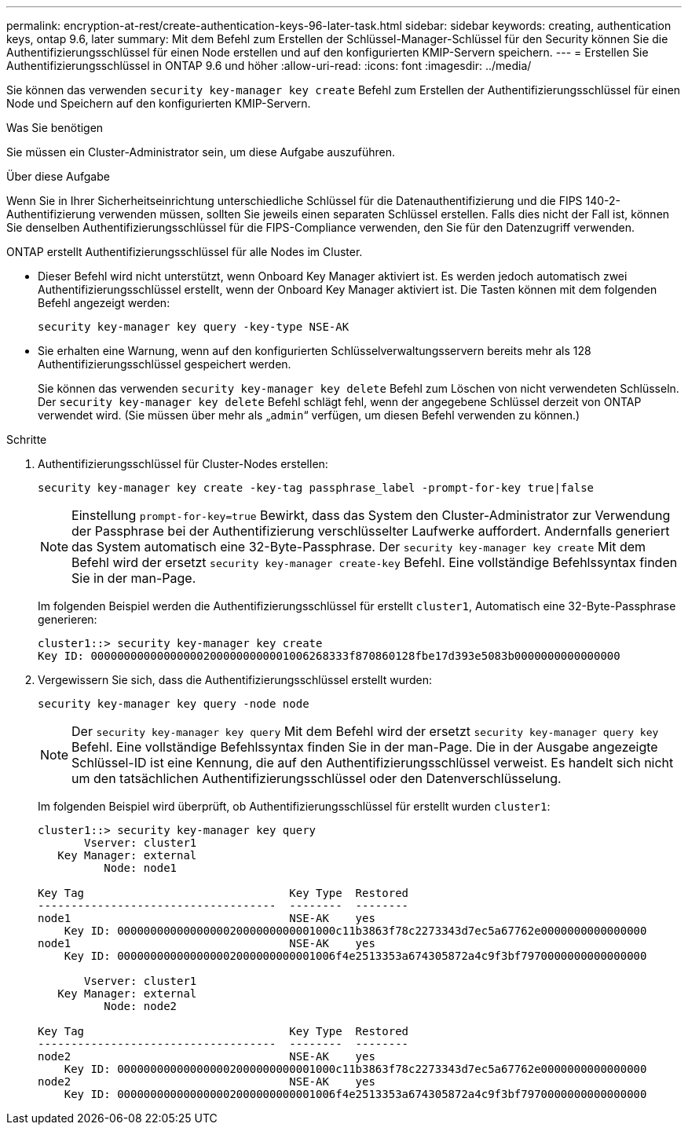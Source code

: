 ---
permalink: encryption-at-rest/create-authentication-keys-96-later-task.html 
sidebar: sidebar 
keywords: creating, authentication keys, ontap 9.6, later 
summary: Mit dem Befehl zum Erstellen der Schlüssel-Manager-Schlüssel für den Security können Sie die Authentifizierungsschlüssel für einen Node erstellen und auf den konfigurierten KMIP-Servern speichern. 
---
= Erstellen Sie Authentifizierungsschlüssel in ONTAP 9.6 und höher
:allow-uri-read: 
:icons: font
:imagesdir: ../media/


[role="lead"]
Sie können das verwenden `security key-manager key create` Befehl zum Erstellen der Authentifizierungsschlüssel für einen Node und Speichern auf den konfigurierten KMIP-Servern.

.Was Sie benötigen
Sie müssen ein Cluster-Administrator sein, um diese Aufgabe auszuführen.

.Über diese Aufgabe
Wenn Sie in Ihrer Sicherheitseinrichtung unterschiedliche Schlüssel für die Datenauthentifizierung und die FIPS 140-2-Authentifizierung verwenden müssen, sollten Sie jeweils einen separaten Schlüssel erstellen. Falls dies nicht der Fall ist, können Sie denselben Authentifizierungsschlüssel für die FIPS-Compliance verwenden, den Sie für den Datenzugriff verwenden.

ONTAP erstellt Authentifizierungsschlüssel für alle Nodes im Cluster.

* Dieser Befehl wird nicht unterstützt, wenn Onboard Key Manager aktiviert ist. Es werden jedoch automatisch zwei Authentifizierungsschlüssel erstellt, wenn der Onboard Key Manager aktiviert ist. Die Tasten können mit dem folgenden Befehl angezeigt werden:
+
`security key-manager key query -key-type NSE-AK`

* Sie erhalten eine Warnung, wenn auf den konfigurierten Schlüsselverwaltungsservern bereits mehr als 128 Authentifizierungsschlüssel gespeichert werden.
+
Sie können das verwenden `security key-manager key delete` Befehl zum Löschen von nicht verwendeten Schlüsseln. Der `security key-manager key delete` Befehl schlägt fehl, wenn der angegebene Schlüssel derzeit von ONTAP verwendet wird. (Sie müssen über mehr als „`admin`“ verfügen, um diesen Befehl verwenden zu können.)



.Schritte
. Authentifizierungsschlüssel für Cluster-Nodes erstellen:
+
`security key-manager key create -key-tag passphrase_label -prompt-for-key true|false`

+
[NOTE]
====
Einstellung `prompt-for-key=true` Bewirkt, dass das System den Cluster-Administrator zur Verwendung der Passphrase bei der Authentifizierung verschlüsselter Laufwerke auffordert. Andernfalls generiert das System automatisch eine 32-Byte-Passphrase. Der `security key-manager key create` Mit dem Befehl wird der ersetzt `security key-manager create-key` Befehl. Eine vollständige Befehlssyntax finden Sie in der man-Page.

====
+
Im folgenden Beispiel werden die Authentifizierungsschlüssel für erstellt `cluster1`, Automatisch eine 32-Byte-Passphrase generieren:

+
[listing]
----
cluster1::> security key-manager key create
Key ID: 000000000000000002000000000001006268333f870860128fbe17d393e5083b0000000000000000
----
. Vergewissern Sie sich, dass die Authentifizierungsschlüssel erstellt wurden:
+
`security key-manager key query -node node`

+
[NOTE]
====
Der `security key-manager key query` Mit dem Befehl wird der ersetzt `security key-manager query key` Befehl. Eine vollständige Befehlssyntax finden Sie in der man-Page. Die in der Ausgabe angezeigte Schlüssel-ID ist eine Kennung, die auf den Authentifizierungsschlüssel verweist. Es handelt sich nicht um den tatsächlichen Authentifizierungsschlüssel oder den Datenverschlüsselung.

====
+
Im folgenden Beispiel wird überprüft, ob Authentifizierungsschlüssel für erstellt wurden `cluster1`:

+
[listing]
----
cluster1::> security key-manager key query
       Vserver: cluster1
   Key Manager: external
          Node: node1

Key Tag                               Key Type  Restored
------------------------------------  --------  --------
node1                                 NSE-AK    yes
    Key ID: 000000000000000002000000000001000c11b3863f78c2273343d7ec5a67762e0000000000000000
node1                                 NSE-AK    yes
    Key ID: 000000000000000002000000000001006f4e2513353a674305872a4c9f3bf7970000000000000000

       Vserver: cluster1
   Key Manager: external
          Node: node2

Key Tag                               Key Type  Restored
------------------------------------  --------  --------
node2                                 NSE-AK    yes
    Key ID: 000000000000000002000000000001000c11b3863f78c2273343d7ec5a67762e0000000000000000
node2                                 NSE-AK    yes
    Key ID: 000000000000000002000000000001006f4e2513353a674305872a4c9f3bf7970000000000000000
----

